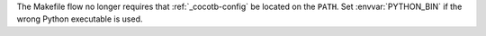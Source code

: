 The Makefile flow no longer requires that :ref:`_cocotb-config` be located on the ``PATH``. Set :envvar:`PYTHON_BIN` if the wrong Python executable is used.
